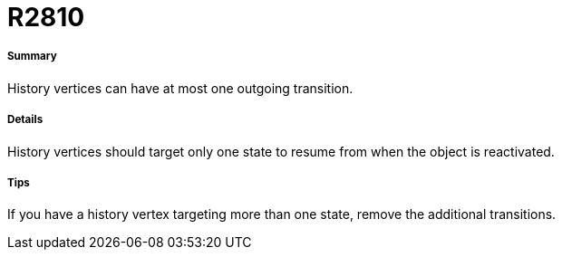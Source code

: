 // Disable all captions for figures.
:!figure-caption:
// Path to the stylesheet files
:stylesdir: .

[[R2810]]

[[r2810]]
= R2810

[[Summary]]

[[summary]]
===== Summary

History vertices can have at most one outgoing transition.

[[Details]]

[[details]]
===== Details

History vertices should target only one state to resume from when the object is reactivated.

[[Tips]]

[[tips]]
===== Tips

If you have a history vertex targeting more than one state, remove the additional transitions.


